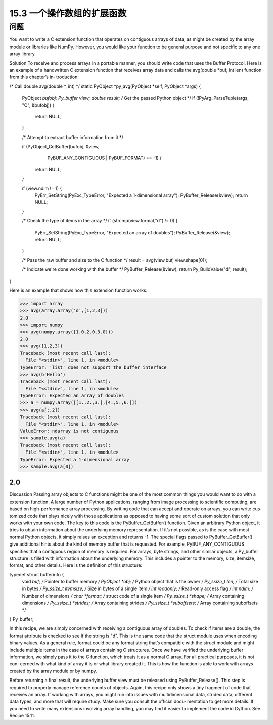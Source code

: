 ==============================
15.3 一个操作数组的扩展函数
==============================

----------
问题
----------
You want to write a C extension function that operates on contiguous arrays of data, as
might be created by the array module or libraries like NumPy. However, you would like
your function to be general purpose and not specific to any one array library.

Solution
To receive and process arrays in a portable manner, you should write code that uses the
Buffer Protocol. Here is an example of a handwritten C extension function that receives
array data and calls the avg(double *buf, int len) function from this chapter’s in‐
troduction:

/* Call double avg(double *, int) */
static PyObject *py_avg(PyObject *self, PyObject *args) {
  PyObject *bufobj;
  Py_buffer view;
  double result;
  /* Get the passed Python object */
  if (!PyArg_ParseTuple(args, "O", &bufobj)) {
    return NULL;
  }

  /* Attempt to extract buffer information from it */

  if (PyObject_GetBuffer(bufobj, &view,
      PyBUF_ANY_CONTIGUOUS | PyBUF_FORMAT) == -1) {
    return NULL;
  }

  if (view.ndim != 1) {
    PyErr_SetString(PyExc_TypeError, "Expected a 1-dimensional array");
    PyBuffer_Release(&view);
    return NULL;
  }

  /* Check the type of items in the array */
  if (strcmp(view.format,"d") != 0) {
    PyErr_SetString(PyExc_TypeError, "Expected an array of doubles");
    PyBuffer_Release(&view);
    return NULL;
  }

  /* Pass the raw buffer and size to the C function */
  result = avg(view.buf, view.shape[0]);

  /* Indicate we're done working with the buffer */
  PyBuffer_Release(&view);
  return Py_BuildValue("d", result);
}

Here is an example that shows how this extension function works:

>>> import array
>>> avg(array.array('d',[1,2,3]))
2.0
>>> import numpy
>>> avg(numpy.array([1.0,2.0,3.0]))
2.0
>>> avg([1,2,3])
Traceback (most recent call last):
  File "<stdin>", line 1, in <module>
TypeError: 'list' does not support the buffer interface
>>> avg(b'Hello')
Traceback (most recent call last):
  File "<stdin>", line 1, in <module>
TypeError: Expected an array of doubles
>>> a = numpy.array([[1.,2.,3.],[4.,5.,6.]])
>>> avg(a[:,2])
Traceback (most recent call last):
  File "<stdin>", line 1, in <module>
ValueError: ndarray is not contiguous
>>> sample.avg(a)
Traceback (most recent call last):
  File "<stdin>", line 1, in <module>
TypeError: Expected a 1-dimensional array
>>> sample.avg(a[0])

2.0
>>>

Discussion
Passing array objects to C functions might be one of the most common things you would
want to do with a extension function. A large number of Python applications, ranging
from image processing to scientific computing, are based on high-performance array
processing. By writing code that can accept and operate on arrays, you can write cus‐
tomized code that plays nicely with those applications as opposed to having some sort
of custom solution that only works with your own code.
The key to this code is the PyBuffer_GetBuffer() function. Given an arbitrary Python
object, it tries to obtain information about the underlying memory representation. If
it’s not possible, as is the case with most normal Python objects, it simply raises an
exception  and  returns  -1.  The  special  flags  passed  to  PyBuffer_GetBuffer()  give
additional  hints  about  the  kind  of  memory  buffer  that  is  requested.  For  example,
PyBUF_ANY_CONTIGUOUS specifies that a contiguous region of memory is required.
For arrays, byte strings, and other similar objects, a Py_buffer structure is filled with
information about the underlying memory. This includes a pointer to the memory, size,
itemsize, format, and other details. Here is the definition of this structure:

typedef struct bufferinfo {
    void *buf;              /* Pointer to buffer memory */
    PyObject *obj;          /* Python object that is the owner */
    Py_ssize_t len;         /* Total size in bytes */
    Py_ssize_t itemsize;    /* Size in bytes of a single item */
    int readonly;           /* Read-only access flag */
    int ndim;               /* Number of dimensions */
    char *format;           /* struct code of a single item */
    Py_ssize_t *shape;      /* Array containing dimensions */
    Py_ssize_t *strides;    /* Array containing strides */
    Py_ssize_t *suboffsets; /* Array containing suboffsets */
} Py_buffer;

In this recipe, we are simply concerned with receiving a contiguous array of doubles.
To check if items are a double, the format attribute is checked to see if the string is
"d". This is the same code that the struct module uses when encoding binary values.
As a general rule, format could be any format string that’s compatible with the struct
module and might include multiple items in the case of arrays containing C structures.
Once we have verified the underlying buffer information, we simply pass it to the C
function, which treats it as a normal C array. For all practical purposes, it is not con‐
cerned with what kind of array it is or what library created it. This is how the function
is able to work with arrays created by the array module or by numpy.

Before  returning  a  final  result,  the  underlying  buffer  view  must  be  released  using 
PyBuffer_Release(). This step is required to properly manage reference counts of
objects.
Again, this recipe only shows a tiny fragment of code that receives an array. If working
with arrays, you might run into issues with multidimensional data, strided data, different
data types, and more that will require study. Make sure you consult the official docu‐
mentation to get more details.
If you need to write many extensions involving array handling, you may find it easier
to implement the code in Cython. See Recipe 15.11. 
